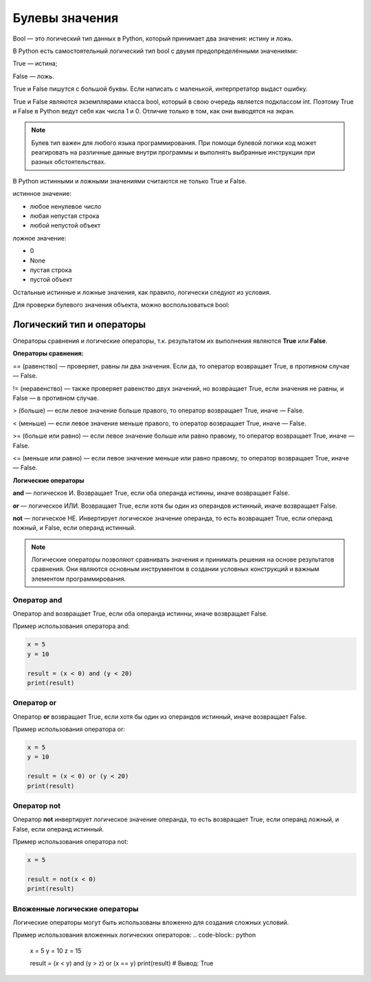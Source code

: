 Булевы значения
~~~~~~~~~~~~~~~~~~~~~

Bool — это логический тип данных в Python, который принимает два значения: истину и ложь.

В Python есть самостоятельный логический тип bool с двумя предопределёнными значениями:

True — истина;

False — ложь.

True и False пишутся с большой буквы. Если написать с маленькой, интерпретатор выдаст ошибку.

True и False являются экземплярами класса bool, который в свою очередь является подклассом int. Поэтому True и False в Python ведут себя как числа 1 и 0. Отличие только в том, как они выводятся на экран.

.. note:: Булев тип важен для любого языка программирования. При помощи булевой логики код может реагировать на различные данные внутри программы и выполнять выбранные инструкции при разных обстоятельствах.


В Python истинными и ложными значениями считаются не только True и False.

истинное значение:

- любое ненулевое число

- любая непустая строка

- любой непустой объект

ложное значение:

- 0

- None

- пустая строка

- пустой объект

Остальные истинные и ложные значения, как правило, логически следуют из условия.

Для проверки булевого значения объекта, можно воспользоваться bool:


Логический тип и операторы
"""""""""""""""""""""""""""

Операторы сравнения и логические операторы, т.к. результатом их выполнения являются  **True** или **False**.

**Операторы сравнения:**

== (равенство) — проверяет, равны ли два значения. Если да, то оператор возвращает True, в противном случае — False.

!= (неравенство) — также проверяет равенство двух значений, но возвращает True, если значения не равны, и False — в противном случае.

> (больше) — если левое значение больше правого, то оператор возвращает True, иначе — False.

< (меньше) — если левое значение меньше правого, то оператор возвращает True, иначе — False.

>= (больше или равно) — если левое значение больше или равно правому, то оператор возвращает True, иначе — False.

<= (меньше или равно) — если левое значение меньше или равно правому, то оператор возвращает True, иначе — False.


**Логические операторы**

**and** — логическое И. Возвращает True, если оба операнда истинны, иначе возвращает False.

**or** — логическое ИЛИ. Возвращает True, если хотя бы один из операндов истинный, иначе возвращает False.

**not** — логическое НЕ. Инвертирует логическое значение операнда, то есть возвращает True, если операнд ложный, и False, если операнд истинный.

.. note:: Логические операторы позволяют сравнивать значения и принимать решения на основе результатов сравнения. Они являются основным инструментом в создании условных конструкций и важным элементом программирования.

Оператор and
````````````

Оператор and возвращает True, если оба операнда истинны, иначе возвращает False.

Пример использования оператора and:


.. code-block:: python
   
        x = 5
        y = 10
         
        result = (x < 0) and (y < 20)
        print(result)


.. figure:: img/02_bool_01.PNG
       :scale: 100 %
       :align: center
       :alt: asda
   

Оператор or
```````````````

Оператор **or** возвращает True, если хотя бы один из операндов истинный, иначе возвращает False.

Пример использования оператора or:


.. code-block:: python
   
        x = 5
        y = 10
         
        result = (x < 0) or (y < 20)
        print(result)

.. figure:: img/02_bool_02.PNG
       :scale: 100 %
       :align: center
       :alt: asda

Оператор not
`````````````

Оператор **not** инвертирует логическое значение операнда, то есть возвращает True, если операнд ложный, и False, если операнд истинный.

Пример использования оператора not:

.. code-block:: python
   
        x = 5
         
        result = not(x < 0) 
        print(result)


.. figure:: img/02_bool_03.PNG
       :scale: 100 %
       :align: center
       :alt: asda


        
Вложенные логические операторы
``````````````````````````````````

Логические операторы могут быть использованы вложенно для создания сложных условий.

Пример использования вложенных логических операторов:
.. code-block:: python

        x = 5
        y = 10
        z = 15
         
        result = (x < y) and (y > z) or (x == y)
        print(result)  # Вывод: True


.. figure:: img/02_bool_04.PNG
       :scale: 100 %
       :align: center
       :alt: asda




